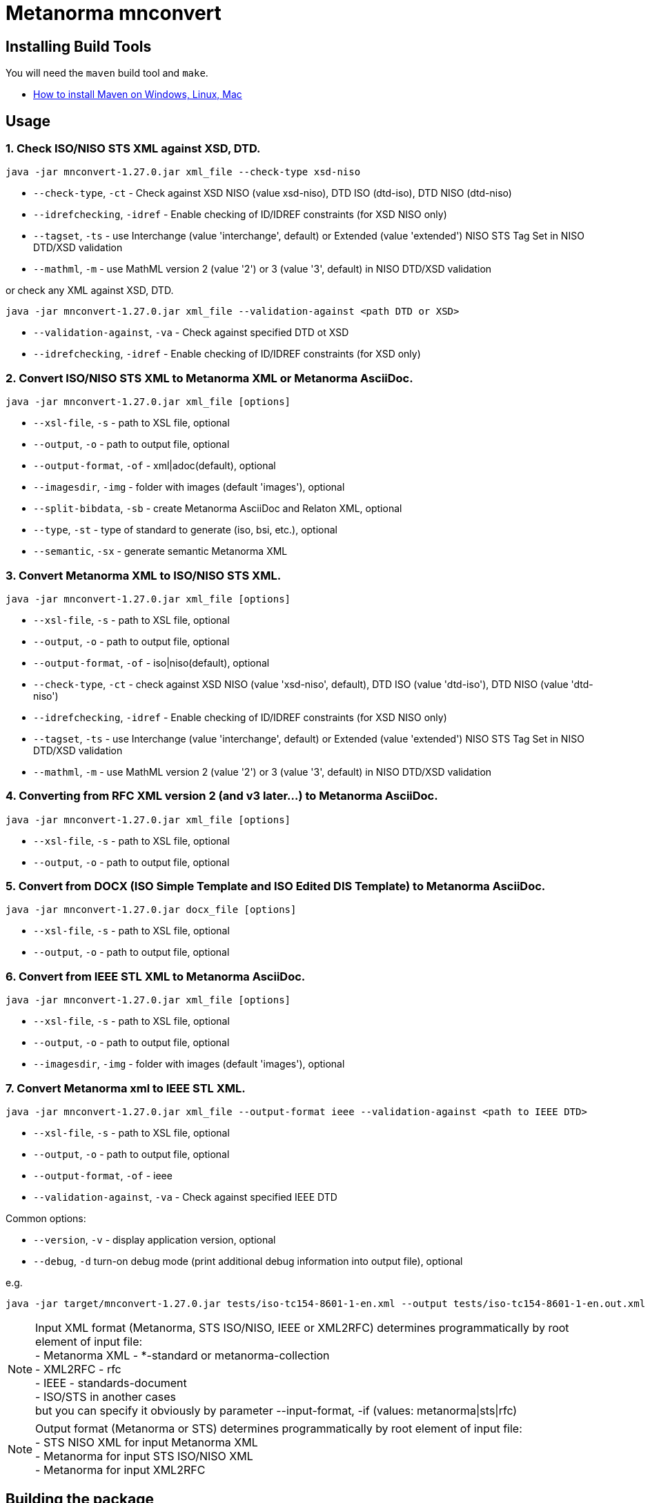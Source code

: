 = Metanorma mnconvert

== Installing Build Tools

You will need the `maven` build tool and `make`.

* https://www.baeldung.com/install-maven-on-windows-linux-mac[How to install Maven on Windows, Linux, Mac]


== Usage


=== 1. Check ISO/NISO STS XML against XSD, DTD.

[source,sh]
----
java -jar mnconvert-1.27.0.jar xml_file --check-type xsd-niso
----

- `--check-type`, `-ct` - Check against XSD NISO (value xsd-niso), DTD ISO (dtd-iso), DTD NISO (dtd-niso)
- `--idrefchecking`, `-idref` - Enable checking of ID/IDREF constraints (for XSD NISO only)
- `--tagset`, `-ts` - use Interchange (value 'interchange', default) or Extended (value 'extended') NISO STS Tag Set in NISO DTD/XSD validation
- `--mathml`, `-m` - use MathML version 2 (value '2') or 3 (value '3', default) in NISO DTD/XSD validation

or check any XML against XSD, DTD.

[source,sh]
----
java -jar mnconvert-1.27.0.jar xml_file --validation-against <path DTD or XSD>
----

- `--validation-against`, `-va` - Check against specified DTD ot XSD
- `--idrefchecking`, `-idref` - Enable checking of ID/IDREF constraints (for XSD only)


=== 2. Convert ISO/NISO STS XML to Metanorma XML or Metanorma AsciiDoc.

[source,sh]
----
java -jar mnconvert-1.27.0.jar xml_file [options]
----

- `--xsl-file`, `-s` - path to XSL file, optional
- `--output`, `-o` - path to output file, optional
- `--output-format`, `-of` - xml|adoc(default), optional
- `--imagesdir`, `-img` - folder with images (default 'images'), optional
- `--split-bibdata`, `-sb` - create Metanorma AsciiDoc and Relaton XML, optional
- `--type`, `-st` - type of standard to generate (iso, bsi, etc.), optional
- `--semantic`, `-sx` - generate semantic Metanorma XML

=== 3. Convert Metanorma XML to ISO/NISO STS XML.

[source,sh]
----
java -jar mnconvert-1.27.0.jar xml_file [options]
----

- `--xsl-file`, `-s` - path to XSL file, optional
- `--output`, `-o` - path to output file, optional
- `--output-format`, `-of` - iso|niso(default), optional
- `--check-type`, `-ct` - check against XSD NISO (value 'xsd-niso', default), DTD ISO (value 'dtd-iso'), DTD NISO (value 'dtd-niso')
- `--idrefchecking`, `-idref` - Enable checking of ID/IDREF constraints (for XSD NISO only)
- `--tagset`, `-ts` - use Interchange (value 'interchange', default) or Extended (value 'extended') NISO STS Tag Set in NISO DTD/XSD validation
- `--mathml`, `-m` - use MathML version 2 (value '2') or 3 (value '3', default) in NISO DTD/XSD validation

=== 4. Converting from RFC XML version 2 (and v3 later...) to Metanorma AsciiDoc.

[source,sh]
----
java -jar mnconvert-1.27.0.jar xml_file [options]
----

- `--xsl-file`, `-s` - path to XSL file, optional
- `--output`, `-o` - path to output file, optional


=== 5. Convert from DOCX (ISO Simple Template and ISO Edited DIS Template) to Metanorma AsciiDoc.

[source,sh]
----
java -jar mnconvert-1.27.0.jar docx_file [options]
----

- `--xsl-file`, `-s` - path to XSL file, optional
- `--output`, `-o` - path to output file, optional


=== 6. Convert from IEEE STL XML to Metanorma AsciiDoc.

----
java -jar mnconvert-1.27.0.jar xml_file [options]
----

- `--xsl-file`, `-s` - path to XSL file, optional
- `--output`, `-o` - path to output file, optional
- `--imagesdir`, `-img` - folder with images (default 'images'), optional


=== 7. Convert Metanorma xml to IEEE STL XML.

[source,sh]
----
java -jar mnconvert-1.27.0.jar xml_file --output-format ieee --validation-against <path to IEEE DTD>
----

- `--xsl-file`, `-s` - path to XSL file, optional
- `--output`, `-o` - path to output file, optional
- `--output-format`, `-of` - ieee
- `--validation-against`, `-va` - Check against specified IEEE DTD

                            
Common options:

- `--version`, `-v` - display application version, optional
- `--debug`, `-d` turn-on debug mode (print additional debug information into output file), optional

e.g.

[source,sh]
----
java -jar target/mnconvert-1.27.0.jar tests/iso-tc154-8601-1-en.xml --output tests/iso-tc154-8601-1-en.out.xml
----

NOTE: Input XML format (Metanorma, STS ISO/NISO, IEEE or XML2RFC) determines programmatically by root element of input file: +
- Metanorma XML - *-standard or metanorma-collection +
- XML2RFC - rfc +
- IEEE - standards-document +
- ISO/STS in another cases +
but you can specify it obviously by parameter --input-format, -if (values: metanorma|sts|rfc)

NOTE: Output format (Metanorma or STS) determines programmatically by root element of input file: +
- STS NISO XML for input Metanorma XML +
- Metanorma for input STS ISO/NISO XML +
- Metanorma for input XML2RFC



== Building the package

[source,sh]
----
make all
----


== Releasing a new version

Update version in `pom.xml`, e.g.:

[source,xml]
----
<groupId>org.metanorma</groupId>
<artifactId>mnconvert</artifactId>
<version>1.27.0</version>
<name>Metanorma XML to NISO STS XML two-directional converter</name>
----

Build the package using instructions above, the package will be created at:
`target/mnconvert-{version}.jar`

Tag the same version in Git:

[source,xml]
----
git tag v1.27.0
git push origin v1.27.0
----

Then the corresponding GitHub release will be automatically created at:
https://github.com/metanorma/mnconvert/releases

And downloadable at:
`https://github.com/metanorma/mnconvert/releases/download/v{version}/mnconvert-{version}.jar`


== Testing

The testing environment utilizes these tools:

* `make`


Running the tests:

[source,sh]
----
make test
----


== Copyright

Ribose Inc.
